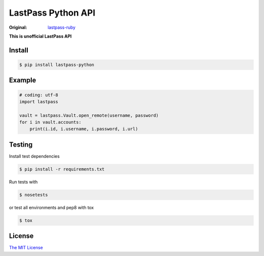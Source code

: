 LastPass Python API
===================

:Original: `lastpass-ruby <https://github.com/detunized/lastpass-ruby>`_

**This is unofficial LastPass API**


Install
-------

.. code-block:: bash

    $ pip install lastpass-python


Example
-------

.. code-block:: python

    # coding: utf-8
    import lastpass

    vault = lastpass.Vault.open_remote(username, password)
    for i in vault.accounts:
        print(i.id, i.username, i.password, i.url)



Testing
-------

Install test dependencies

.. code-block:: bash

    $ pip install -r requirements.txt

Run tests with

.. code-block:: bash

    $ nosetests

or test all environments and pep8 with tox

.. code-block:: bash

    $ tox



License
-------

`The MIT License <https://opensource.org/licenses/mit-license.php>`_

